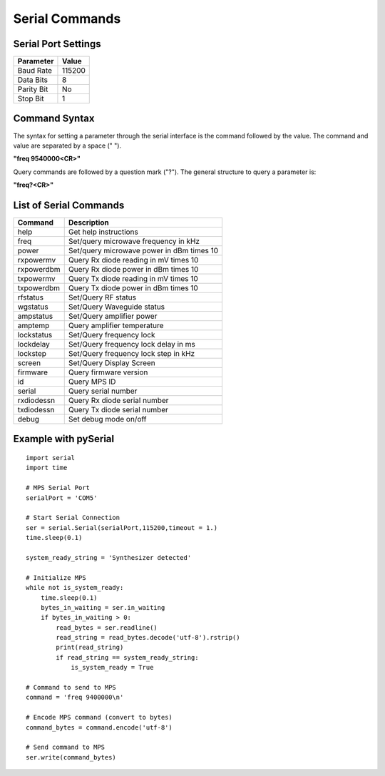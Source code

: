 ===============
Serial Commands
===============

Serial Port Settings
--------------------

+--------------+----------------------------------+
|Parameter     |Value                             |
+==============+==================================+
|Baud Rate     |115200                            |
+--------------+----------------------------------+
|Data Bits     |8                                 |
+--------------+----------------------------------+
|Parity Bit    |No                                |
+--------------+----------------------------------+
|Stop Bit      |1                                 |
+--------------+----------------------------------+

Command Syntax
--------------

The syntax for setting a parameter through the serial interface is the command followed by the value. The command and value are separated by a space (" ").

**"freq 9540000<CR>"**

Query commands are followed by a question mark ("?"). The general structure to query a parameter is:

**"freq?<CR>"**

List of Serial Commands
-----------------------

+--------------+-------------------------------------------+
|Command       |Description                                |
+==============+===========================================+
|help          |Get help instructions                      |
+--------------+-------------------------------------------+
|freq          |Set/query microwave frequency in kHz       |
+--------------+-------------------------------------------+
|power         |Set/query microwave power in dBm times 10  |
+--------------+-------------------------------------------+
|rxpowermv     |Query Rx diode reading in mV times 10      |
+--------------+-------------------------------------------+
|rxpowerdbm    |Query Rx diode power in dBm times 10       |
+--------------+-------------------------------------------+
|txpowermv     |Query Tx diode reading in mV times 10      |
+--------------+-------------------------------------------+
|txpowerdbm    |Query Tx diode power in dBm times 10       |
+--------------+-------------------------------------------+
|rfstatus      |Set/Query RF status                        |
+--------------+-------------------------------------------+
|wgstatus      |Set/Query Waveguide status                 |
+--------------+-------------------------------------------+
|ampstatus     |Set/Query amplifier power                  |
+--------------+-------------------------------------------+
|amptemp       |Query amplifier temperature                |
+--------------+-------------------------------------------+
|lockstatus    |Set/Query frequency lock                   |
+--------------+-------------------------------------------+
|lockdelay     |Set/Query frequency lock delay in ms       |
+--------------+-------------------------------------------+
|lockstep      |Set/Query frequency lock step in kHz       |
+--------------+-------------------------------------------+
|screen        |Set/Query Display Screen                   |
+--------------+-------------------------------------------+
|firmware      |Query firmware version                     |
+--------------+-------------------------------------------+
|id            |Query MPS ID                               |
+--------------+-------------------------------------------+
|serial        |Query serial number                        |
+--------------+-------------------------------------------+
|rxdiodessn    |Query Rx diode serial number               |
+--------------+-------------------------------------------+
|txdiodessn    |Query Tx diode serial number               |
+--------------+-------------------------------------------+
|debug         |Set debug mode on/off                      |
+--------------+-------------------------------------------+

Example with pySerial
---------------------

::
    
    import serial
    import time

    # MPS Serial Port
    serialPort = 'COM5'

    # Start Serial Connection
    ser = serial.Serial(serialPort,115200,timeout = 1.)
    time.sleep(0.1)

    system_ready_string = 'Synthesizer detected'

    # Initialize MPS
    while not is_system_ready:
        time.sleep(0.1)
        bytes_in_waiting = ser.in_waiting
        if bytes_in_waiting > 0:
            read_bytes = ser.readline()
            read_string = read_bytes.decode('utf-8').rstrip()
            print(read_string)
            if read_string == system_ready_string:
                is_system_ready = True

    # Command to send to MPS
    command = 'freq 9400000\n'

    # Encode MPS command (convert to bytes)
    command_bytes = command.encode('utf-8')

    # Send command to MPS
    ser.write(command_bytes)
